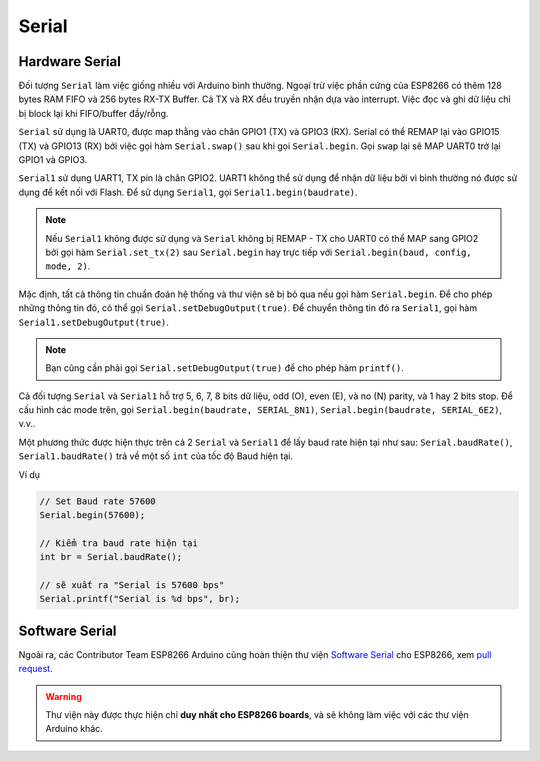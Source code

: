Serial
------
Hardware Serial
===============
Đối tượng ``Serial`` làm việc giống nhiều với Arduino bình thường. Ngoại trừ việc phần cứng của ESP8266 có thêm 128 bytes RAM FIFO và 256 bytes RX-TX Buffer. Cả TX và RX đều truyền nhận dựa vào interrupt. Việc đọc và ghi dữ liệu chỉ bị block lại khi FIFO/buffer đầy/rỗng.

``Serial`` sử dụng là UART0, được map thằng vào chân GPIO1 (TX) và GPIO3 (RX). Serial có thể REMAP lại vào GPIO15 (TX) và GPIO13 (RX) bởi việc gọi hàm ``Serial.swap()`` sau khi gọi ``Serial.begin``. Gọi ``swap`` lại sẽ MAP UART0 trở lại GPIO1 và GPIO3.

``Serial1`` sử dụng UART1, TX pin là chân GPIO2. UART1 không thể sử dụng để nhận dữ liệu bởi vì bình thường nó được sử dụng để kết nối với Flash. Để sử dụng ``Serial1``, gọi ``Serial1.begin(baudrate)``.

.. note::

  Nếu ``Serial1`` không được sử dụng và ``Serial`` không bị REMAP - TX cho UART0 có thể MAP sang GPIO2 bởi gọi hàm ``Serial.set_tx(2)`` sau ``Serial.begin`` hay trực tiếp với ``Serial.begin(baud, config, mode, 2)``.

Mặc định, tất cả thông tin chuẩn đoán hệ thống và thư viện sẽ bị bỏ qua nếu gọi hàm ``Serial.begin``. Để cho phép những thông tin đó, có thể gọi ``Serial.setDebugOutput(true)``. Để chuyển thông tin đó ra ``Serial1``, gọi hàm ``Serial1.setDebugOutput(true)``.

.. note::

  Bạn cũng cần phải gọi ``Serial.setDebugOutput(true)`` để cho phép hàm ``printf()``.

Cả đối tượng ``Serial`` và ``Serial1`` hỗ trợ 5, 6, 7, 8 bits dữ liệu, odd (O), even (E), và no (N) parity, và 1 hay 2 bits stop. Để cấu hình
các mode trên, gọi ``Serial.begin(baudrate, SERIAL_8N1)``, ``Serial.begin(baudrate, SERIAL_6E2)``, v.v..

Một phương thức được hiện thực trên cả 2 ``Serial`` và ``Serial1`` để lấy baud rate hiện tại như sau: ``Serial.baudRate()``, ``Serial1.baudRate()`` trả về một số ``int`` của tốc độ Baud hiện tại.

Ví dụ

.. code:: cpp

    // Set Baud rate 57600
    Serial.begin(57600);

    // Kiểm tra baud rate hiện tại
    int br = Serial.baudRate();

    // sẽ xuất ra "Serial is 57600 bps"
    Serial.printf("Serial is %d bps", br);

Software Serial
===============

Ngoài ra, các Contributor Team ESP8266 Arduino cũng hoàn thiện thư viện
`Software Serial`_ cho ESP8266, xem `pull request`_.

.. warning::

  Thư viện này được thực hiện chỉ **duy nhất cho ESP8266 boards**, và sẽ không làm việc với các thư viện Arduino khác.

.. _Software Serial: https://github.com/esp8266/Arduino/blob/master/doc/libraries.md#softwareserial
.. _pull request: https://github.com/plerup/espsoftwareserial/pull/22
